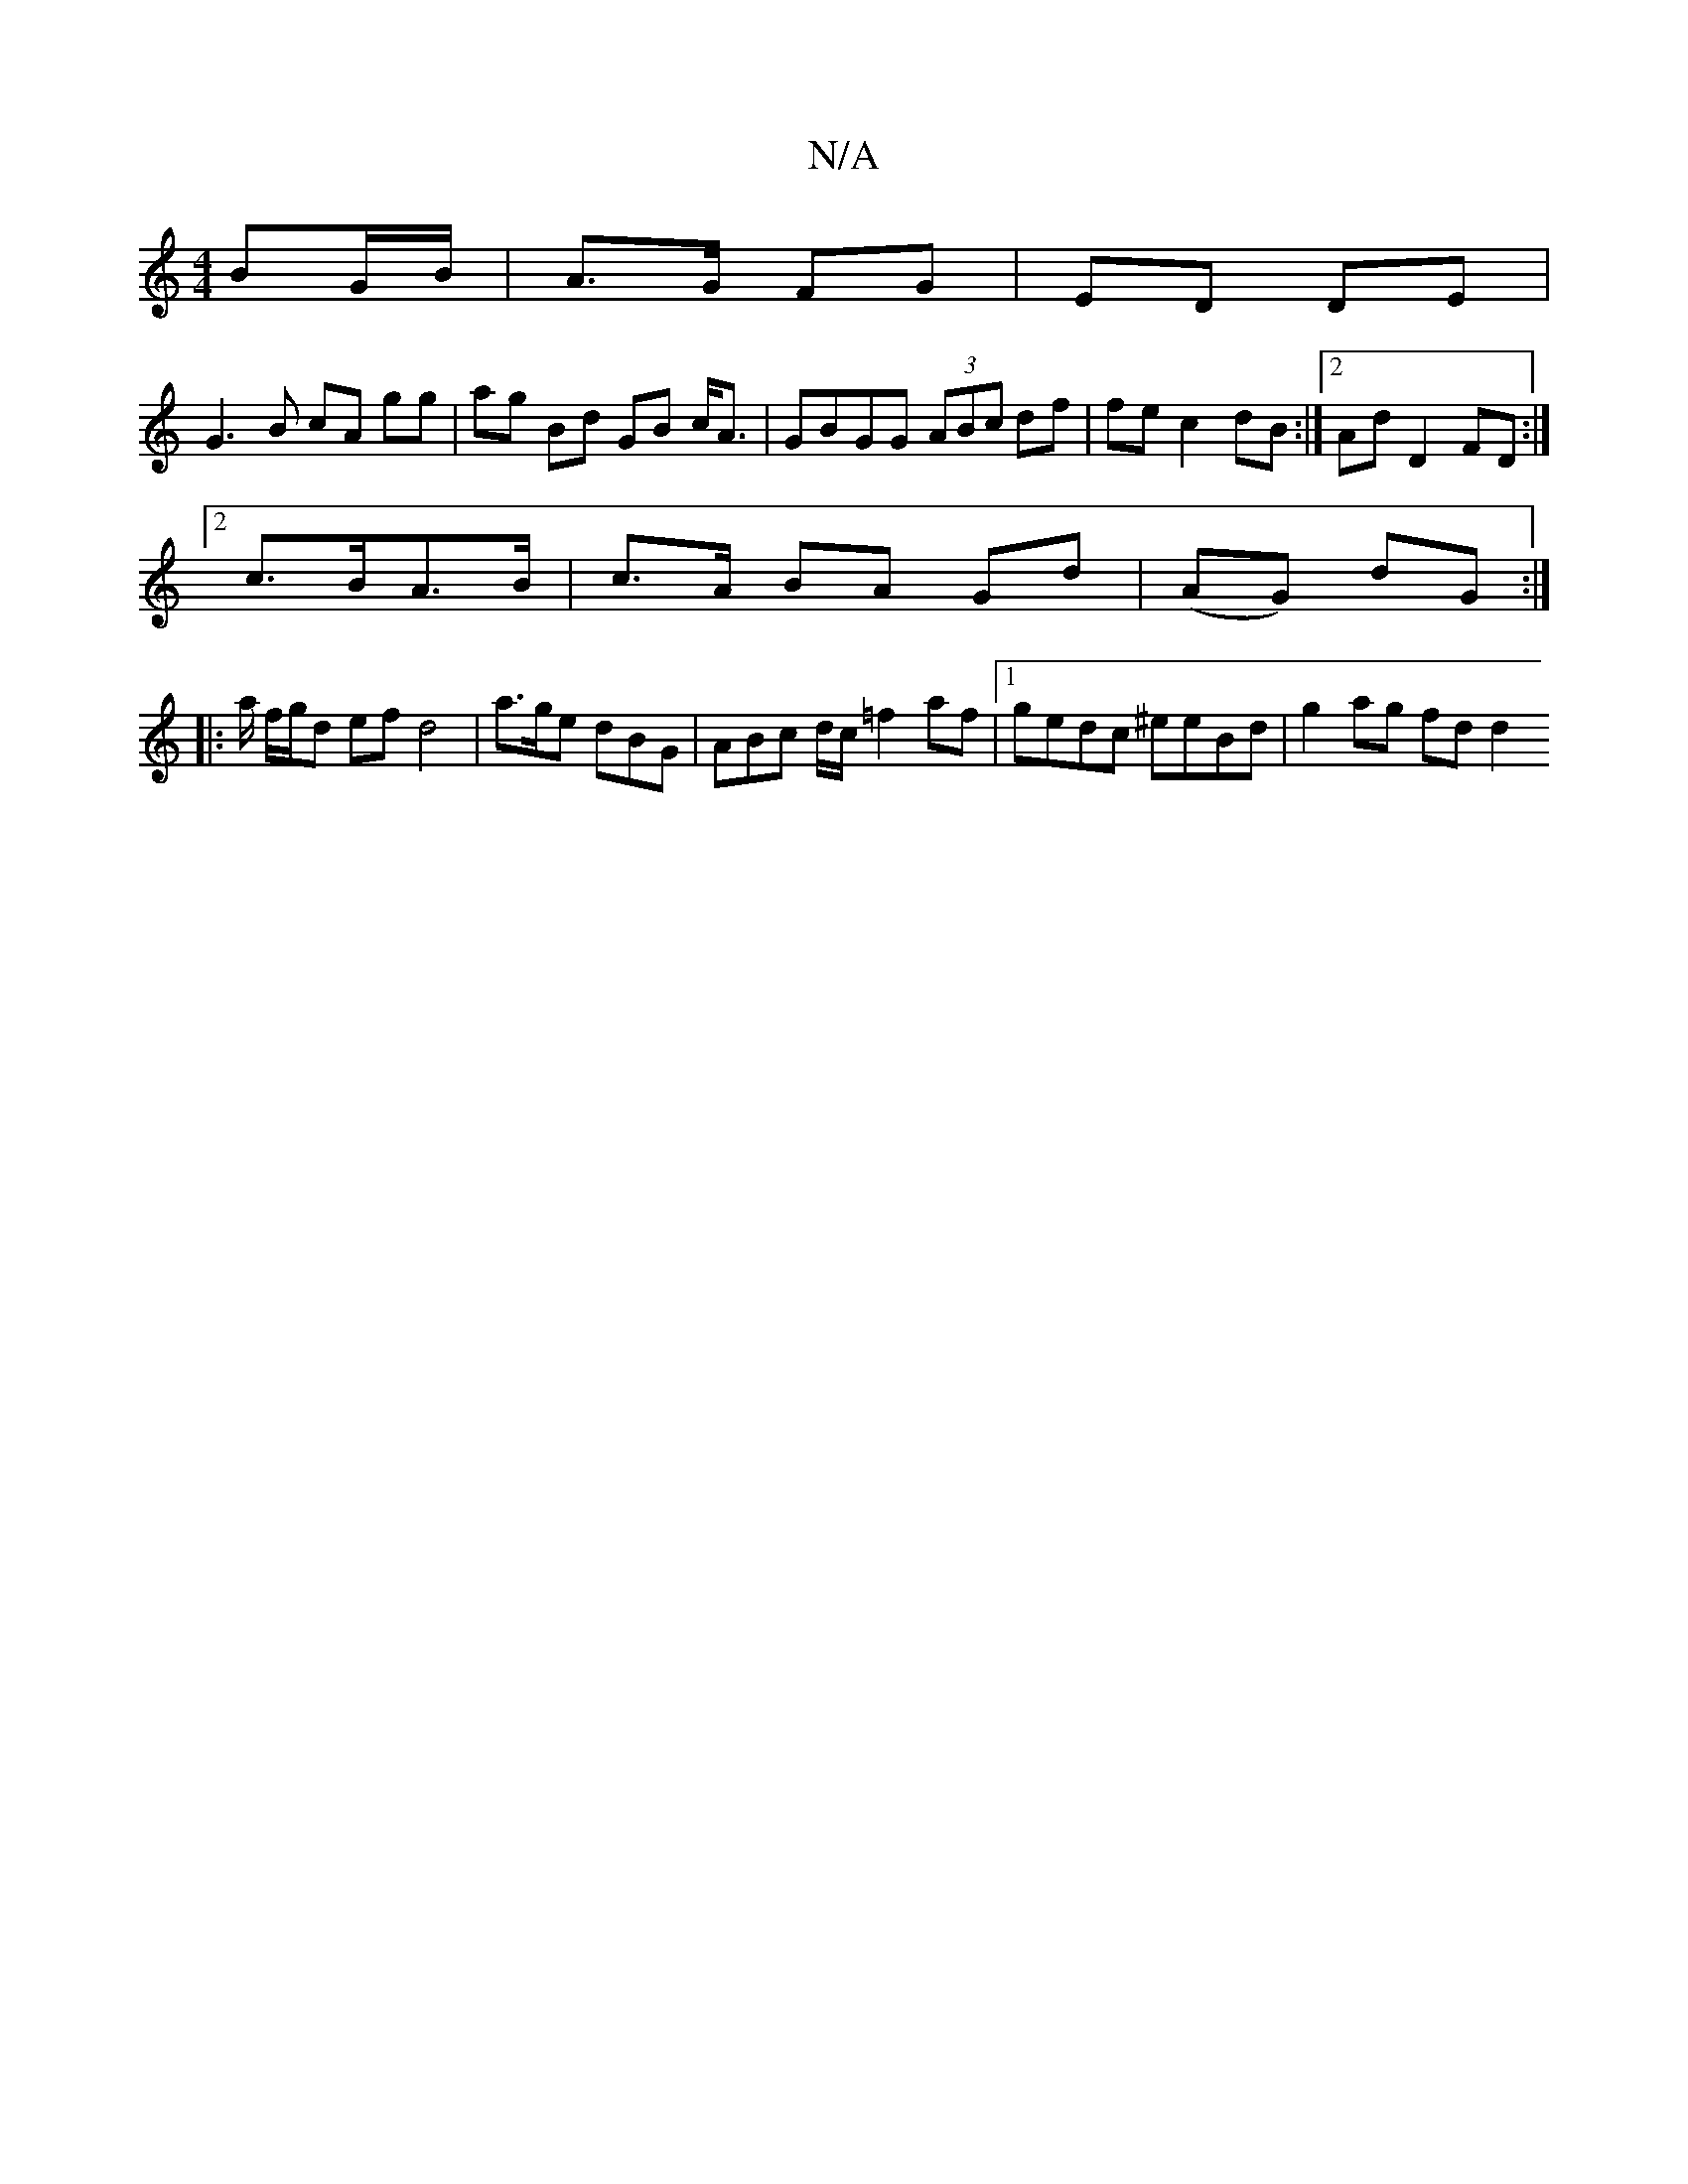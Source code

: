 X:1
T:N/A
M:4/4
R:N/A
K:Cmajor
2 BG/B/ | A>G FG |ED DE |
G3B cA gg | ag Bd GB c<A | GBGG (3ABc df | fec2 dB :|2 Ad D2 FD :|
[2 c>BA>B | c>A BA Gd |(AG) dG :|
|:a/ f/g/d ef d4 | a>ge dBG | ABc d/c/ =f2af |[1 gedc ^eeBd | g2 ag fd d2